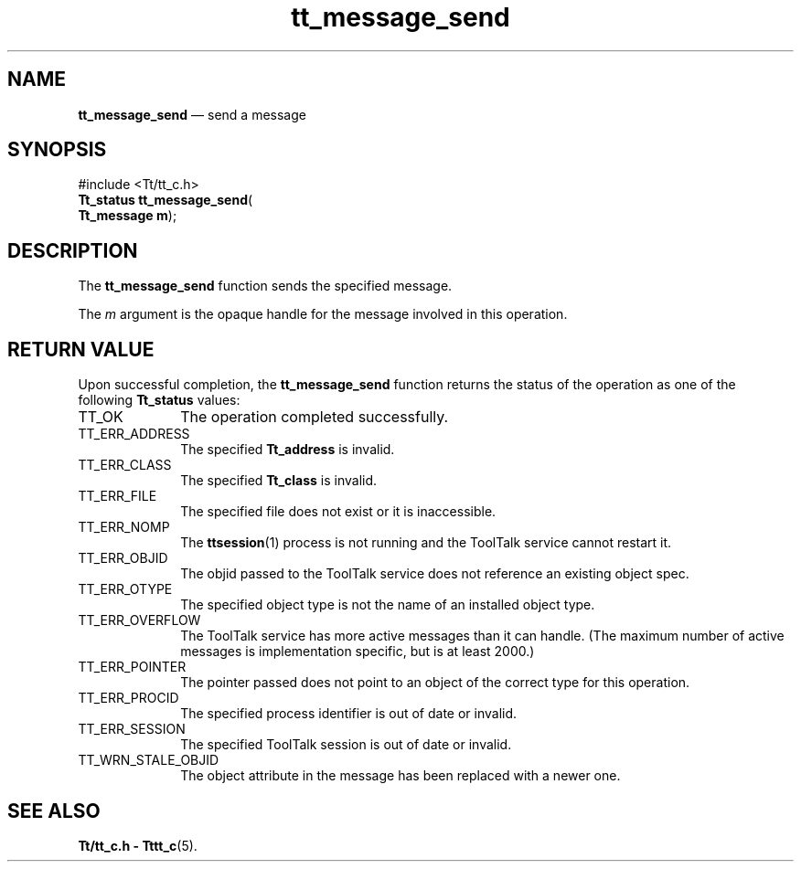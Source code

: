 '\" t
...\" send.sgm /main/5 1996/08/30 13:43:28 rws $
...\" send.sgm /main/5 1996/08/30 13:43:28 rws $-->
.de P!
.fl
\!!1 setgray
.fl
\\&.\"
.fl
\!!0 setgray
.fl			\" force out current output buffer
\!!save /psv exch def currentpoint translate 0 0 moveto
\!!/showpage{}def
.fl			\" prolog
.sy sed -e 's/^/!/' \\$1\" bring in postscript file
\!!psv restore
.
.de pF
.ie     \\*(f1 .ds f1 \\n(.f
.el .ie \\*(f2 .ds f2 \\n(.f
.el .ie \\*(f3 .ds f3 \\n(.f
.el .ie \\*(f4 .ds f4 \\n(.f
.el .tm ? font overflow
.ft \\$1
..
.de fP
.ie     !\\*(f4 \{\
.	ft \\*(f4
.	ds f4\"
'	br \}
.el .ie !\\*(f3 \{\
.	ft \\*(f3
.	ds f3\"
'	br \}
.el .ie !\\*(f2 \{\
.	ft \\*(f2
.	ds f2\"
'	br \}
.el .ie !\\*(f1 \{\
.	ft \\*(f1
.	ds f1\"
'	br \}
.el .tm ? font underflow
..
.ds f1\"
.ds f2\"
.ds f3\"
.ds f4\"
.ta 8n 16n 24n 32n 40n 48n 56n 64n 72n 
.TH "tt_message_send" "library call"
.SH "NAME"
\fBtt_message_send\fP \(em send a message
.SH "SYNOPSIS"
.PP
.nf
#include <Tt/tt_c\&.h>
\fBTt_status \fBtt_message_send\fP\fR(
\fBTt_message \fBm\fR\fR);
.fi
.SH "DESCRIPTION"
.PP
The
\fBtt_message_send\fP function
sends the specified message\&.
.PP
The
\fIm\fP argument is the opaque handle for the message involved in this operation\&.
.SH "RETURN VALUE"
.PP
Upon successful completion, the
\fBtt_message_send\fP function returns the status of the operation as one of the following
\fBTt_status\fR values:
.IP "TT_OK" 10
The operation completed successfully\&.
.IP "TT_ERR_ADDRESS" 10
The specified
\fBTt_address\fR is invalid\&.
.IP "TT_ERR_CLASS" 10
The specified
\fBTt_class\fR is invalid\&.
.IP "TT_ERR_FILE" 10
The specified file does not exist or it is inaccessible\&.
.IP "TT_ERR_NOMP" 10
The
\fBttsession\fP(1) process is not running and the ToolTalk service cannot restart it\&.
.IP "TT_ERR_OBJID" 10
The
objid
passed to the ToolTalk service does not reference an existing object spec\&.
.IP "TT_ERR_OTYPE" 10
The specified object type is not the name of an installed object type\&.
.IP "TT_ERR_OVERFLOW" 10
The ToolTalk service has more active messages than it can handle\&.
(The maximum number of active messages is implementation specific,
but is at least 2000\&.)
.IP "TT_ERR_POINTER" 10
The pointer passed does not point to an object of
the correct type for this operation\&.
.IP "TT_ERR_PROCID" 10
The specified process identifier is out of date or invalid\&.
.IP "TT_ERR_SESSION" 10
The specified ToolTalk session is out of date or invalid\&.
.IP "TT_WRN_STALE_OBJID" 10
The object attribute in the message has been replaced with a newer one\&.
.SH "SEE ALSO"
.PP
\fBTt/tt_c\&.h - Tttt_c\fP(5)\&.
...\" created by instant / docbook-to-man, Sun 02 Sep 2012, 09:40
